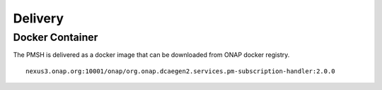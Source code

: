 .. This work is licensed under a Creative Commons Attribution 4.0 International License.
.. http://creativecommons.org/licenses/by/4.0
.. Copyright 2022 Nordix Foundation

.. _Delivery:

Delivery
========

Docker Container
----------------

The PMSH is delivered as a docker image that can be downloaded from ONAP docker registry.

::

    nexus3.onap.org:10001/onap/org.onap.dcaegen2.services.pm-subscription-handler:2.0.0
